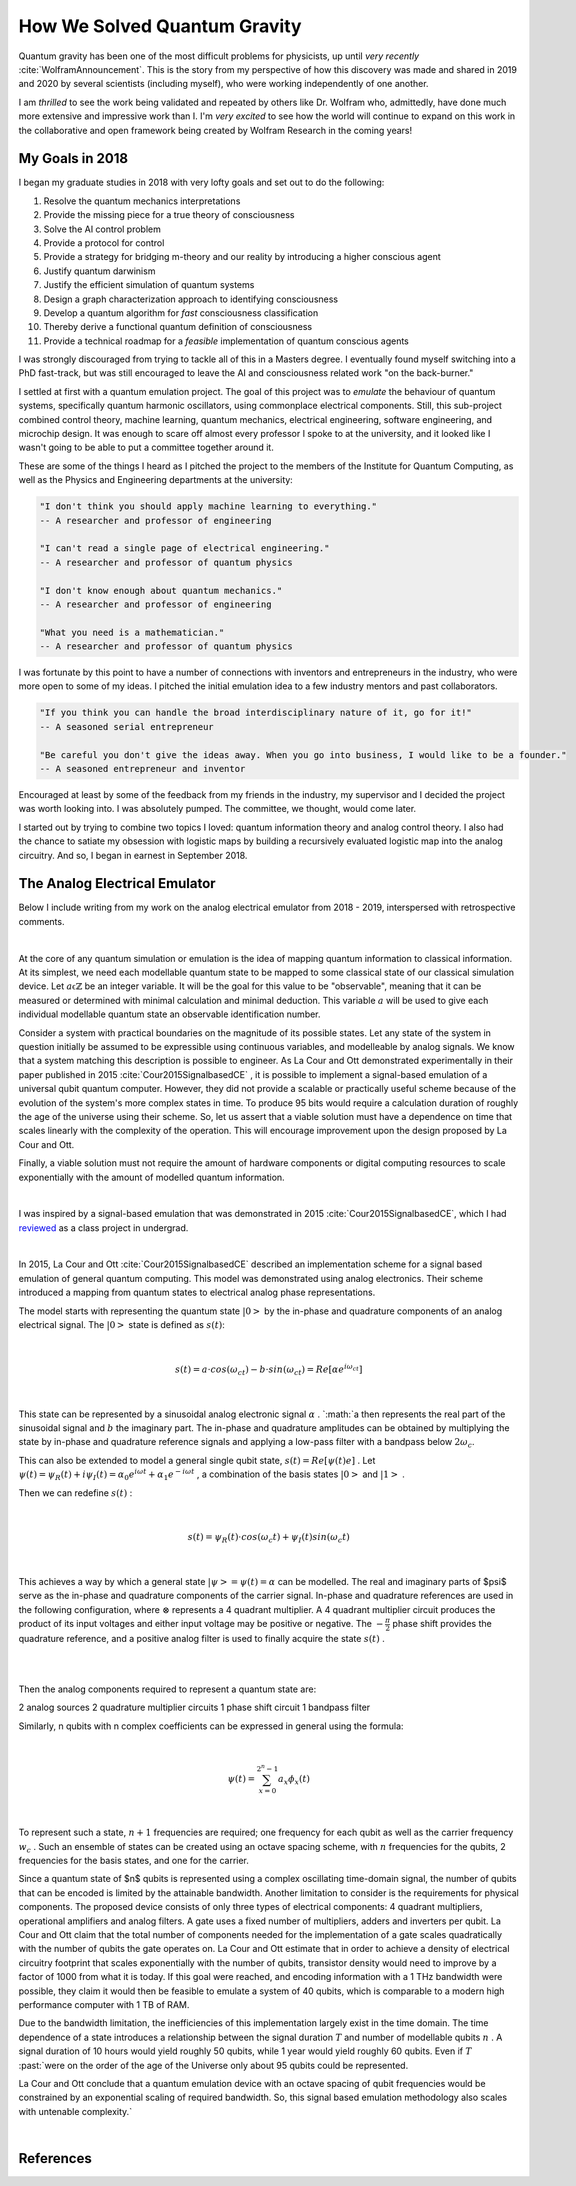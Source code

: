 .. role:: past

=============================
How We Solved Quantum Gravity
=============================

Quantum gravity has been one of the most difficult problems for physicists, up until *very recently*
:cite:`WolframAnnouncement`. This is the story from my perspective of how this discovery was made and shared in 2019 and
2020 by several scientists (including myself), who were working independently of one another.

I am *thrilled* to see the work being validated and repeated by others like Dr. Wolfram who, admittedly, have done much
more extensive and impressive work than I. I'm *very excited* to see how the world will continue to expand on this work
in the collaborative and open framework being created by Wolfram Research in the coming years!

****************
My Goals in 2018
****************

I began my graduate studies in 2018 with very lofty goals and set out to do the following:

1.   Resolve the quantum mechanics interpretations
2.   Provide the missing piece for a true theory of consciousness
3.   Solve the AI control problem
4.   Provide a protocol for control
5.   Provide a strategy for bridging m-theory and our reality by introducing a higher conscious agent
6.   Justify quantum darwinism
7.   Justify the efficient simulation of quantum systems
8.   Design a graph characterization approach to identifying consciousness
9.   Develop a quantum algorithm for *fast* consciousness classification
10.  Thereby derive a functional quantum definition of consciousness
11.  Provide a technical roadmap for a *feasible* implementation of quantum conscious agents

I was strongly discouraged from trying to tackle all of this in a Masters degree. I eventually found myself switching \
into a PhD fast-track, but was still encouraged to leave the AI and consciousness related work "on the back-burner."

I settled at first with a quantum emulation project. The goal of this project was to *emulate* the behaviour of quantum
systems, specifically quantum harmonic oscillators, using commonplace electrical components. Still, this sub-project
combined control theory, machine learning, quantum mechanics, electrical engineering, software engineering,
and microchip design. It was enough to scare off almost every professor I spoke to at the university, and it looked like
I wasn't going to be able to put a committee together around it.

These are some of the things I heard as I pitched the project to the members of the Institute for Quantum Computing,
as well as the Physics and Engineering departments at the university:

.. code-block::

    "I don't think you should apply machine learning to everything."
    -- A researcher and professor of engineering

    "I can't read a single page of electrical engineering."
    -- A researcher and professor of quantum physics

    "I don't know enough about quantum mechanics."
    -- A researcher and professor of engineering

    "What you need is a mathematician."
    -- A researcher and professor of quantum physics

I was fortunate by this point to have a number of connections with inventors and entrepreneurs in the industry, who were
more open to some of my ideas. I pitched the initial emulation idea to a few industry mentors and past collaborators.

.. code-block::

    "If you think you can handle the broad interdisciplinary nature of it, go for it!"
    -- A seasoned serial entrepreneur

    "Be careful you don't give the ideas away. When you go into business, I would like to be a founder."
    -- A seasoned entrepreneur and inventor

Encouraged at least by some of the feedback from my friends in the industry, my supervisor and I decided the project was
worth looking into. I was absolutely pumped. The committee, we thought, would come later.

I started out by trying to combine two topics I loved: quantum information theory and analog control theory. I also had
the chance to satiate my obsession with logistic maps by building a recursively evaluated logistic map into the analog
circuitry. And so, I began in earnest in September 2018.

******************************
The Analog Electrical Emulator
******************************

Below I include writing from my work on the analog electrical emulator from 2018 - 2019, interspersed with retrospective
comments.

|

:past:`At the core of any quantum simulation or emulation is the idea of mapping quantum information to classical information.
At its simplest, we need each modellable quantum state to be mapped to some classical state of our classical simulation
device. Let` :math:`a \mathbb{\epsilon} \mathbb{Z}` :past:`be an integer variable. It will be the goal for this value to be
"observable", meaning that it can be measured or determined with minimal calculation and minimal deduction. This variable`
:math:`a` :past:`will be used to give each individual modellable quantum state an observable identification number.`

:past:`Consider a system with practical boundaries on the magnitude of its possible states. Let any state of the system in
question initially be assumed to be expressible using continuous variables, and modelleable by analog signals. We know
that a system matching this description is possible to engineer. As La Cour and Ott demonstrated experimentally in their
paper published in 2015` :cite:`Cour2015SignalbasedCE` :past:`, it is possible to implement a signal-based emulation of a universal qubit quantum computer.
However, they did not provide a scalable or practically useful scheme because of the evolution of the system's more complex
states in time. To produce 95 bits would require a calculation duration of roughly the age of the universe using their scheme.
So, let us assert that a viable solution must have a dependence on time that scales linearly with the complexity of the
operation. This will encourage improvement upon the design proposed by La Cour and Ott.`

:past:`Finally, a viable solution must not require the amount of hardware components or digital computing resources to scale
exponentially with the amount of modelled quantum information.`

|

I was inspired by a signal-based emulation that was demonstrated in 2015 :cite:`Cour2015SignalbasedCE`, which I had
`reviewed <https://mackedweise.github.io/qemu.pdf>`_ as a class project in undergrad.

|

:past:`In 2015, La Cour and Ott` :cite:`Cour2015SignalbasedCE` :past:`described an implementation scheme for a signal
based emulation of general quantum computing. This model was demonstrated using analog electronics. Their scheme
introduced a mapping from quantum states to electrical analog phase representations.`

:past:`The model starts with representing the quantum state` :math:`|0>` :past:`by the in-phase and quadrature
components of an analog electrical signal. The` :math:`|0>` :past:`state is defined as` :math:`s(t)`:

|

.. math::

    s(t) = a \cdot cos(\omega_ct) - b \cdot sin(\omega_ct) = Re[\alpha e^{i\omega_ct} ]

|

:past:`This state can be represented by a sinusoidal analog electronic signal` :math:`\alpha` :past:`. `:math:`a`
:past:`then represents the real part of the sinusoidal signal and` :math:`b` :past:`the imaginary part. The in-phase and
quadrature amplitudes can be obtained by multiplying the state by in-phase and quadrature reference signals and applying
a low-pass filter with a bandpass below` :math:`2\omega_c`:past:`.`

:past:`This can also be extended to model a general single qubit state,` :math:`s(t) = Re[\psi(t)e ]` :past:`.
Let` :math:`\psi(t) = \psi_R(t) + i\psi_I(t) = \alpha_0e^{i \omega t} + \alpha_1e^{-i \omega t}` :past:`, a combination
of the basis states` :math:`|0>` :past:`and` :math:`|1>` :past:`.`

:past:`Then we can redefine` :math:`s(t)` :past:`:`

|

.. math::

    s(t) = \psi_R (t) \cdot cos(\omega_c t) + \psi_I (t) sin(\omega_c t)

|

:past:`This achieves a way by which a general state` :math:`|\psi> = \psi (t) = \alpha` :past:`can be modelled. The real
and imaginary parts of $\psi$ serve as the in-phase and quadrature components of the carrier signal. In-phase and quadrature
references are used in the following configuration, where` :math:`\otimes` :past:`represents a 4 quadrant multiplier. A
4 quadrant multiplier circuit produces the product of its input voltages and either input voltage may be positive or
negative. The` :math:`- \frac{\pi}{2}` :past:`phase shift provides the quadrature reference, and a positive analog filter
is used to finally acquire the state` :math:`s(t)` :past:`.`

|

.. image:: ../_static/analog_psi.png
  :width: 250
  :alt: Analog Quantum State
  :align: center

|

:past:`Then the analog components required to represent a quantum state are:`

:past:`2 analog sources`
:past:`2 quadrature multiplier circuits`
:past:`1 phase shift circuit`
:past:`1 bandpass filter`

:past:`Similarly, n qubits with n complex coefficients can be expressed in general using the formula:`

|

.. math::

    \psi(t) = \sum_{x=0}^{2^n-1} a_x \phi_x (t)

|


:past:`To represent such a state,` :math:`n + 1` :past:`frequencies are required; one frequency for each qubit as well
as the carrier frequency` :math:`w_c` :past:`. Such an ensemble of states can be created using an octave spacing scheme,
with` :math:`n` :past:`frequencies for the qubits, 2 frequencies for the basis states, and one for the carrier.`

:past:`Since a quantum state of $n$ qubits is represented using a complex oscillating time-domain signal, the number of qubits
that can be encoded is limited by the attainable bandwidth. Another limitation to consider is the requirements for physical
components. The proposed device consists of only three types of electrical components: 4 quadrant multipliers, operational
amplifiers and analog filters. A gate uses a fixed number of multipliers, adders and inverters per qubit. La Cour and Ott claim that the total
number of components needed for the implementation of a gate scales quadratically with the number of qubits the gate
operates on. La Cour and Ott estimate that in order to achieve a density of electrical circuitry footprint
that scales exponentially with the number of qubits, transistor density would need to improve by
a factor of 1000 from what it is today. If this goal were reached, and encoding information with a 1 THz
bandwidth were possible, they claim it would then be feasible to emulate a system of 40 qubits, which is comparable to a
modern high performance computer with 1 TB of RAM.`

:past:`Due to the bandwidth limitation, the inefficiencies of this implementation largely exist in the time domain. The time
dependence of a state introduces a relationship between the signal duration` :math:`T` :past:`and number of modellable qubits` :math:`n` :past:`.
A signal duration of 10 hours would yield roughly 50 qubits, while 1 year would yield roughly 60 qubits. Even if` :math:`T` :past:`were
on the order of the age of the Universe only about 95 qubits could be represented.

La Cour and Ott conclude that a quantum emulation device with an octave spacing of qubit frequencies would be constrained
by an exponential scaling of required bandwidth. So, this signal based emulation methodology also scales with untenable complexity.`

|

***********
References
***********

.. bibliography:: references.bib